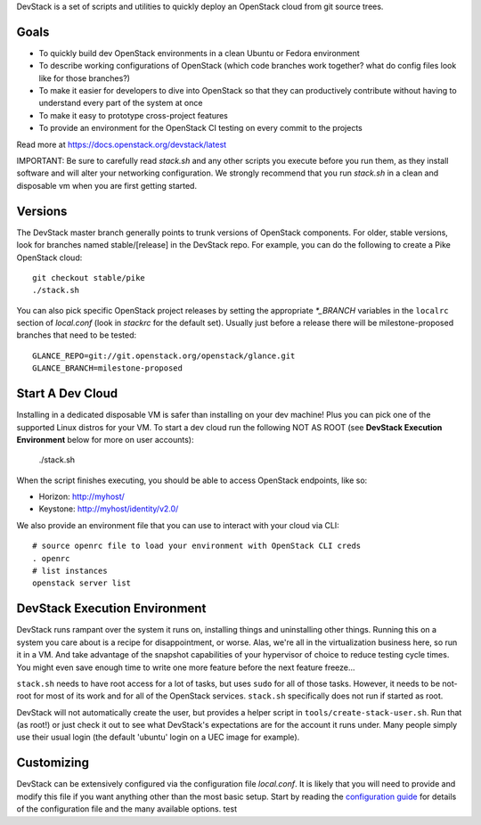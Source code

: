 DevStack is a set of scripts and utilities to quickly deploy an OpenStack cloud
from git source trees.

Goals
=====

* To quickly build dev OpenStack environments in a clean Ubuntu or Fedora
  environment
* To describe working configurations of OpenStack (which code branches
  work together?  what do config files look like for those branches?)
* To make it easier for developers to dive into OpenStack so that they can
  productively contribute without having to understand every part of the
  system at once
* To make it easy to prototype cross-project features
* To provide an environment for the OpenStack CI testing on every commit
  to the projects

Read more at https://docs.openstack.org/devstack/latest

IMPORTANT: Be sure to carefully read `stack.sh` and any other scripts you
execute before you run them, as they install software and will alter your
networking configuration.  We strongly recommend that you run `stack.sh`
in a clean and disposable vm when you are first getting started.

Versions
========

The DevStack master branch generally points to trunk versions of OpenStack
components.  For older, stable versions, look for branches named
stable/[release] in the DevStack repo.  For example, you can do the
following to create a Pike OpenStack cloud::

    git checkout stable/pike
    ./stack.sh

You can also pick specific OpenStack project releases by setting the appropriate
`*_BRANCH` variables in the ``localrc`` section of `local.conf` (look in
`stackrc` for the default set).  Usually just before a release there will be
milestone-proposed branches that need to be tested::

    GLANCE_REPO=git://git.openstack.org/openstack/glance.git
    GLANCE_BRANCH=milestone-proposed

Start A Dev Cloud
=================

Installing in a dedicated disposable VM is safer than installing on your
dev machine!  Plus you can pick one of the supported Linux distros for
your VM.  To start a dev cloud run the following NOT AS ROOT (see
**DevStack Execution Environment** below for more on user accounts):

    ./stack.sh

When the script finishes executing, you should be able to access OpenStack
endpoints, like so:

* Horizon: http://myhost/
* Keystone: http://myhost/identity/v2.0/

We also provide an environment file that you can use to interact with your
cloud via CLI::

    # source openrc file to load your environment with OpenStack CLI creds
    . openrc
    # list instances
    openstack server list

DevStack Execution Environment
==============================

DevStack runs rampant over the system it runs on, installing things and
uninstalling other things.  Running this on a system you care about is a recipe
for disappointment, or worse.  Alas, we're all in the virtualization business
here, so run it in a VM.  And take advantage of the snapshot capabilities
of your hypervisor of choice to reduce testing cycle times.  You might even save
enough time to write one more feature before the next feature freeze...

``stack.sh`` needs to have root access for a lot of tasks, but uses
``sudo`` for all of those tasks.  However, it needs to be not-root for
most of its work and for all of the OpenStack services.  ``stack.sh``
specifically does not run if started as root.

DevStack will not automatically create the user, but provides a helper
script in ``tools/create-stack-user.sh``.  Run that (as root!) or just
check it out to see what DevStack's expectations are for the account
it runs under.  Many people simply use their usual login (the default
'ubuntu' login on a UEC image for example).

Customizing
===========

DevStack can be extensively configured via the configuration file
`local.conf`.  It is likely that you will need to provide and modify
this file if you want anything other than the most basic setup.  Start
by reading the `configuration guide
<https://docs.openstack.org/devstack/latest/configuration.html>`_
for details of the configuration file and the many available options.
test